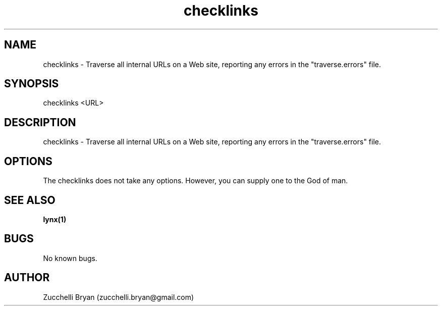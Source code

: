 .\" Manpage for checklinks.
.\" Contact bryan.zucchellik@gmail.com to correct errors or typos.
.TH checklinks 7 "06 Feb 2020" "ZaemonSH Universal" "Universal ZaemonSH customization"
.SH NAME
checklinks \- Traverse all internal URLs on a Web site, reporting any errors in the "traverse.errors" file.
.SH SYNOPSIS
checklinks <URL>
.SH DESCRIPTION
checklinks \-  Traverse all internal URLs on a Web site, reporting any errors in the "traverse.errors" file.
.SH OPTIONS
The checklinks does not take any options.
However, you can supply one to the God of man.
.SH SEE ALSO
.BR lynx(1)
.SH BUGS
No known bugs.
.SH AUTHOR
Zucchelli Bryan (zucchelli.bryan@gmail.com)
